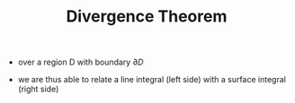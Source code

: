#+TITLE: Divergence Theorem
- over a region D with boundary $\partial D$
\begin{equation}
\int _{\partial D} P(x,y) dx + Q(x,y) dy = 
\int \int _D (\frac{\partial Q}{\partial x} - \frac{\partial P}{\partial y}) dx dy
\end{equation}
- we are thus able to relate a line integral (left side) with a surface integral (right side)
